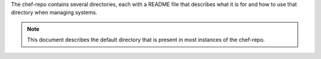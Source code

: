 .. The contents of this file may be included in multiple topics (using the includes directive).
.. The contents of this file should be modified in a way that preserves its ability to appear in multiple topics.


The chef-repo contains several directories, each with a README file that describes what it is for and how to use that directory when managing systems. 

.. note:: This document describes the default directory that is present in most instances of the chef-repo.
